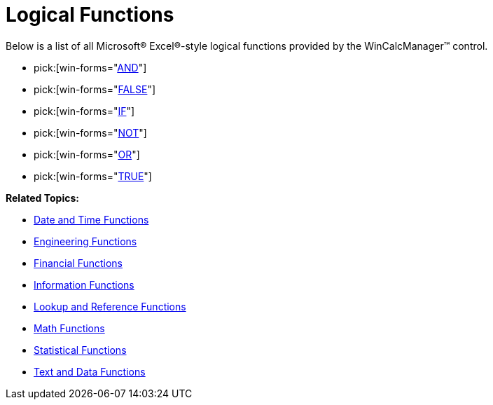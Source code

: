 ﻿////

|metadata|
{
    "name": "wincalcmanager-logical-functions",
    "controlName": ["WinCalcManager"],
    "tags": [],
    "guid": "{E162473C-977D-452A-B2C5-694C9AC39C75}",  
    "buildFlags": [],
    "createdOn": "2005-06-07T00:00:00Z"
}
|metadata|
////

= Logical Functions

Below is a list of all Microsoft® Excel®-style logical functions provided by the WinCalcManager™ control.

*  pick:[win-forms="link:infragistics4.win.ultrawincalcmanager.v{ProductVersion}~infragistics.win.calcengine.ultracalcfunctionand.html[AND]"] 
*  pick:[win-forms="link:infragistics4.win.ultrawincalcmanager.v{ProductVersion}~infragistics.win.calcengine.ultracalcfunctionfalse.html[FALSE]"] 
*  pick:[win-forms="link:infragistics4.win.ultrawincalcmanager.v{ProductVersion}~infragistics.win.calcengine.ultracalcfunctionif.html[IF]"] 
*  pick:[win-forms="link:infragistics4.win.ultrawincalcmanager.v{ProductVersion}~infragistics.win.calcengine.ultracalcfunctionnot.html[NOT]"] 
*  pick:[win-forms="link:infragistics4.win.ultrawincalcmanager.v{ProductVersion}~infragistics.win.calcengine.ultracalcfunctionor.html[OR]"] 
*  pick:[win-forms="link:infragistics4.win.ultrawincalcmanager.v{ProductVersion}~infragistics.win.calcengine.ultracalcfunctiontrue.html[TRUE]"] 

*Related Topics:*

* link:wincalcmanager-date-and-time-functions.html[Date and Time Functions]
* link:wincalcmanager-engineering-functions.html[Engineering Functions]
* link:wincalcmanager-financial-functions.html[Financial Functions]
* link:wincalcmanager-information-functions.html[Information Functions]
* link:wincalcmanager-lookup-and-reference-functions.html[Lookup and Reference Functions]
* link:wincalcmanager-math-functions.html[Math Functions]
* link:wincalcmanager-statistical-functions.html[Statistical Functions]
* link:wincalcmanager-text-and-data-functions.html[Text and Data Functions]